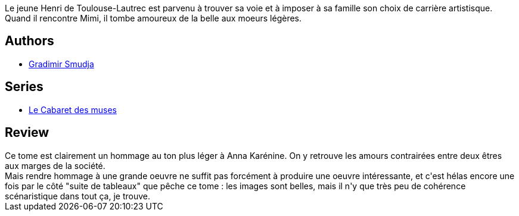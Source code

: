 :jbake-type: post
:jbake-status: published
:jbake-title: Mimi & Henri
:jbake-tags:  amour, broc, rayon-bd,_année_2014,_mois_mars,_note_2,art,read
:jbake-date: 2014-03-15
:jbake-depth: ../../
:jbake-uri: goodreads/books/9782847897807.adoc
:jbake-bigImage: https://i.gr-assets.com/images/S/compressed.photo.goodreads.com/books/1332854921l/11955414._SX98_.jpg
:jbake-smallImage: https://i.gr-assets.com/images/S/compressed.photo.goodreads.com/books/1332854921l/11955414._SX50_.jpg
:jbake-source: https://www.goodreads.com/book/show/11955414
:jbake-style: goodreads goodreads-book

++++
<div class="book-description">
Le jeune Henri de Toulouse-Lautrec est parvenu à trouver sa voie et à imposer à sa famille son choix de carrière artistisque. Quand il rencontre Mimi, il tombe amoureux de la belle aux moeurs légères.
</div>
++++


## Authors
* link:../authors/249242.html[Gradimir Smudja]

## Series
* link:../series/Le_Cabaret_des_muses.html[Le Cabaret des muses]

## Review

++++
Ce tome est clairement un hommage au ton plus léger à Anna Karénine. On y retrouve les amours contrairées entre deux êtres aux marges de la société.<br/>Mais rendre hommage à une grande oeuvre ne suffit pas forcément à produire une oeuvre intéressante, et c'est hélas encore une fois par le côté "suite de tableaux" que pêche ce tome : les images sont belles, mais il n'y que très peu de cohérence scénaristique dans tout ça, je trouve.
++++